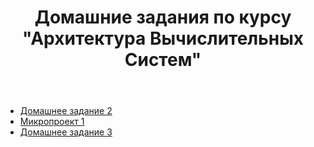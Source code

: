 #+TITLE: Домашние задания по курсу "Архитектура Вычислительных Систем"

+ [[file:HW2/][Домашнее задание 2]]
+ [[file:micro1/][Микропроект 1]]
+ [[file:HW3/README.org][Домашнее задание 3]]
